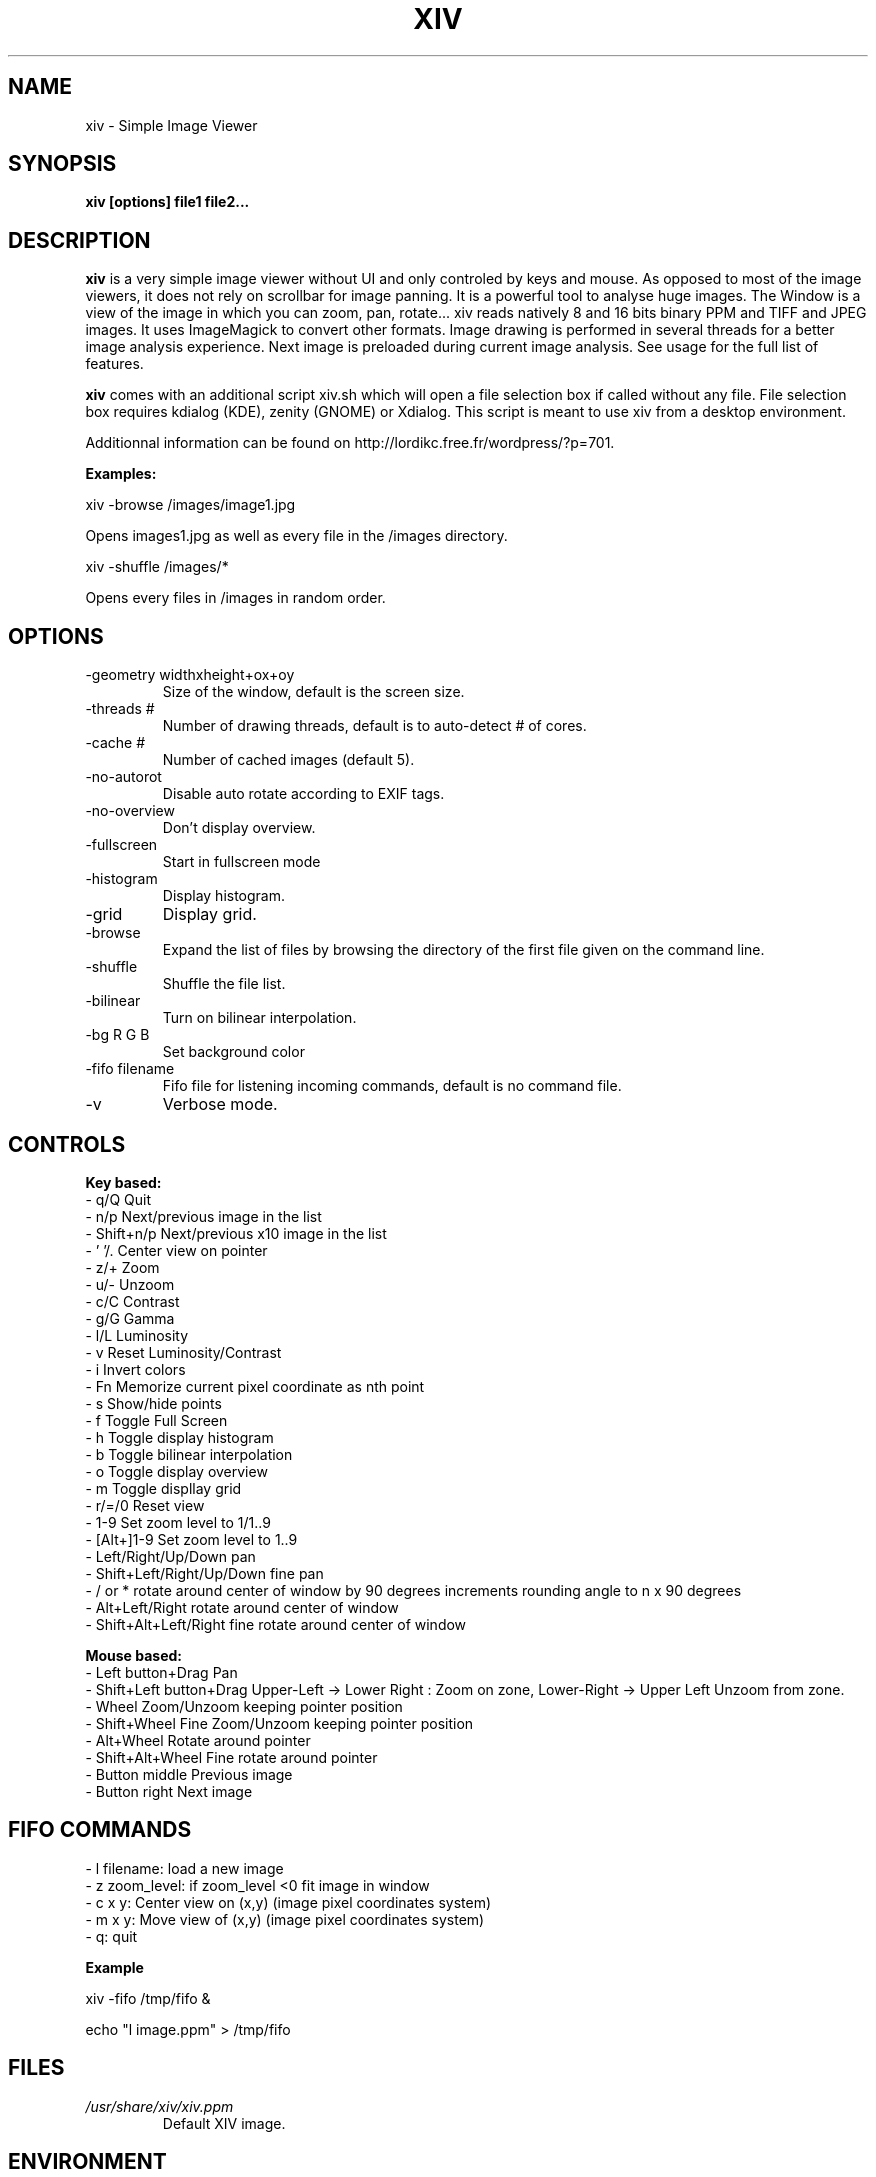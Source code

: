 .\" Process this file with
.\" groff -man -Tascii xiv.1
.\"
.TH XIV 1 "JULY 2010" Linux "User Manuals"
.SH NAME
xiv \- Simple Image Viewer
.SH SYNOPSIS
.B xiv [options] file1 file2...
.SH DESCRIPTION
.B xiv
is a very simple image viewer without UI and only controled by keys and mouse.
As opposed to most of the image viewers, it does not rely on scrollbar for image panning.
It is a powerful tool to analyse huge images.
The Window is a view of the image in which you can zoom, pan, rotate...
xiv reads natively 8 and 16 bits binary PPM and TIFF and JPEG images. It uses ImageMagick to convert other formats.
Image drawing is performed in several threads for a better image analysis experience.
Next image is preloaded during current image analysis.
See usage for the full list of features.

.B xiv
comes with an additional script xiv.sh which will open a file
selection box if called without any file. File selection box requires
kdialog (KDE), zenity (GNOME) or Xdialog. This script is meant to use
xiv from a desktop environment.

Additionnal information can be found on http://lordikc.free.fr/wordpress/?p=701.

.B Examples:

  xiv -browse /images/image1.jpg

Opens images1.jpg as well as every file in the /images directory.

  xiv -shuffle /images/*

Opens every files in /images in random order.

.SH OPTIONS
.IP "-geometry widthxheight+ox+oy"
Size of the window, default is the screen size.
.IP   "-threads #"
Number of drawing threads, default is to auto-detect # of cores.
.IP   "-cache #" 
Number of cached images (default 5).
.IP   -no-autorot 
Disable auto rotate according to EXIF tags.
.IP   -no-overview 
Don't display overview.
.IP   -fullscreen
Start in fullscreen mode
.IP   -histogram 
Display histogram.
.IP   -grid 
Display grid.
.IP   -browse 
Expand the list of files by browsing the directory of the first file
given on the command line.
.IP   -shuffle 
Shuffle the file list.
.IP   -bilinear
Turn on bilinear interpolation.
.IP   "-bg R G B"
Set background color
.IP   "-fifo filename"
Fifo file for listening incoming commands, default is no command file.
.IP   -v 
Verbose mode.
.SH CONTROLS

.B Key based:
 - q/Q Quit
 - n/p Next/previous image in the list
 - Shift+n/p Next/previous x10 image in the list
 - ' '/. Center view on pointer
 - z/+ Zoom
 - u/- Unzoom
 - c/C Contrast
 - g/G Gamma
 - l/L Luminosity
 - v   Reset Luminosity/Contrast
 - i   Invert colors
 - Fn  Memorize current pixel coordinate as nth point
 - s   Show/hide points
 - f   Toggle Full Screen
 - h   Toggle display histogram
 - b   Toggle bilinear interpolation
 - o   Toggle display overview
 - m   Toggle displlay grid
 - r/=/0 Reset view
 - 1-9 Set zoom level to 1/1..9
 - [Alt+]1-9 Set zoom level to 1..9
 - Left/Right/Up/Down pan
 - Shift+Left/Right/Up/Down fine pan
 - / or * rotate around center of window by 90 degrees increments rounding angle to n x 90 degrees
 - Alt+Left/Right rotate around center of window
 - Shift+Alt+Left/Right fine rotate around center of window

.B Mouse based:
 - Left button+Drag Pan
 - Shift+Left button+Drag Upper-Left -> Lower Right : Zoom on zone, Lower-Right -> Upper Left Unzoom from zone.
 - Wheel Zoom/Unzoom keeping pointer position
 - Shift+Wheel Fine Zoom/Unzoom keeping pointer position
 - Alt+Wheel Rotate around pointer
 - Shift+Alt+Wheel Fine rotate around pointer
 - Button middle Previous image
 - Button right Next image
.SH FIFO COMMANDS
 - l filename: load a new image
 - z zoom_level: if zoom_level <0 fit image in window
 - c x y: Center view on (x,y) (image pixel coordinates system)
 - m x y: Move view of (x,y) (image pixel coordinates system)
 - q: quit

.B Example

xiv -fifo /tmp/fifo &

echo "l image.ppm" > /tmp/fifo

.SH FILES
.I /usr/share/xiv/xiv.ppm
.RS
Default XIV image.
.SH ENVIRONMENT
.SH DIAGNOSTICS
.SH BUGS
Mouse interaction conflict with default LXDE mouse shortcuts. You need
to change LXDE's mouse shortcuts (Alt+Wheel).
.SH AUTHOR
Gilles BERNARD <lordikc at free dot fr>
.SH "SEE ALSO"
